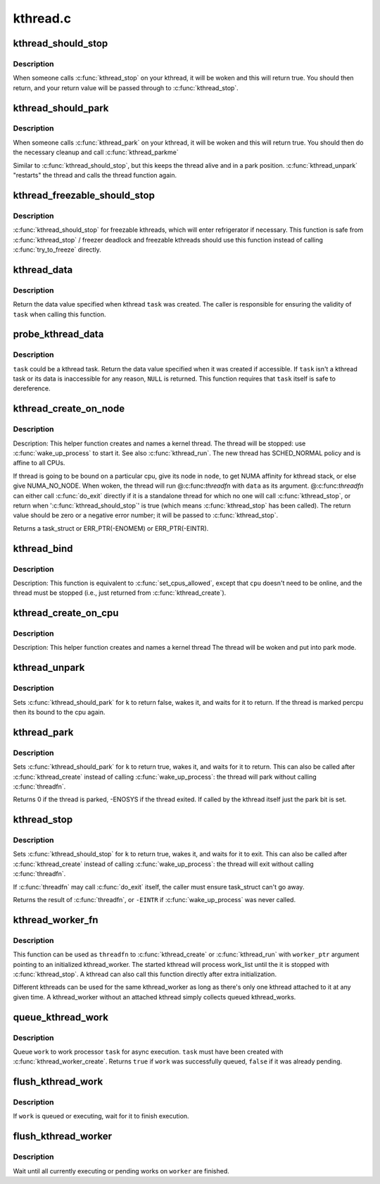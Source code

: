 .. -*- coding: utf-8; mode: rst -*-

=========
kthread.c
=========

.. _`kthread_should_stop`:

kthread_should_stop
===================

.. c:function:: bool kthread_should_stop ( void)

    should this kthread return now?

    :param void:
        no arguments


.. _`kthread_should_stop.description`:

Description
-----------


When someone calls :c:func:`kthread_stop` on your kthread, it will be woken
and this will return true.  You should then return, and your return
value will be passed through to :c:func:`kthread_stop`.


.. _`kthread_should_park`:

kthread_should_park
===================

.. c:function:: bool kthread_should_park ( void)

    should this kthread park now?

    :param void:
        no arguments


.. _`kthread_should_park.description`:

Description
-----------


When someone calls :c:func:`kthread_park` on your kthread, it will be woken
and this will return true.  You should then do the necessary
cleanup and call :c:func:`kthread_parkme`

Similar to :c:func:`kthread_should_stop`, but this keeps the thread alive
and in a park position. :c:func:`kthread_unpark` "restarts" the thread and
calls the thread function again.


.. _`kthread_freezable_should_stop`:

kthread_freezable_should_stop
=============================

.. c:function:: bool kthread_freezable_should_stop (bool *was_frozen)

    should this freezable kthread return now?

    :param bool \*was_frozen:
        optional out parameter, indicates whether ``current`` was frozen


.. _`kthread_freezable_should_stop.description`:

Description
-----------

:c:func:`kthread_should_stop` for freezable kthreads, which will enter
refrigerator if necessary.  This function is safe from :c:func:`kthread_stop` /
freezer deadlock and freezable kthreads should use this function instead
of calling :c:func:`try_to_freeze` directly.


.. _`kthread_data`:

kthread_data
============

.. c:function:: void *kthread_data (struct task_struct *task)

    return data value specified on kthread creation

    :param struct task_struct \*task:
        kthread task in question


.. _`kthread_data.description`:

Description
-----------

Return the data value specified when kthread ``task`` was created.
The caller is responsible for ensuring the validity of ``task`` when
calling this function.


.. _`probe_kthread_data`:

probe_kthread_data
==================

.. c:function:: void *probe_kthread_data (struct task_struct *task)

    speculative version of kthread_data()

    :param struct task_struct \*task:
        possible kthread task in question


.. _`probe_kthread_data.description`:

Description
-----------

``task`` could be a kthread task.  Return the data value specified when it
was created if accessible.  If ``task`` isn't a kthread task or its data is
inaccessible for any reason, ``NULL`` is returned.  This function requires
that ``task`` itself is safe to dereference.


.. _`kthread_create_on_node`:

kthread_create_on_node
======================

.. c:function:: struct task_struct *kthread_create_on_node (int (*threadfn) (void *data, void *data, int node, const char namefmt[],  ...)

    create a kthread.

    :param int (\*threadfn) (void \*data):
        the function to run until signal_pending(current).

    :param void \*data:
        data ptr for ``threadfn``\ .

    :param int node:
        task and thread structures for the thread are allocated on this node

    :param const char namefmt:
        printf-style name for the thread.

    :param ...:
        variable arguments


.. _`kthread_create_on_node.description`:

Description
-----------

Description: This helper function creates and names a kernel
thread.  The thread will be stopped: use :c:func:`wake_up_process` to start
it.  See also :c:func:`kthread_run`.  The new thread has SCHED_NORMAL policy and
is affine to all CPUs.

If thread is going to be bound on a particular cpu, give its node
in ``node``\ , to get NUMA affinity for kthread stack, or else give NUMA_NO_NODE.
When woken, the thread will run @:c:func:`threadfn` with ``data`` as its
argument. @:c:func:`threadfn` can either call :c:func:`do_exit` directly if it is a
standalone thread for which no one will call :c:func:`kthread_stop`, or
return when ':c:func:`kthread_should_stop`' is true (which means
:c:func:`kthread_stop` has been called).  The return value should be zero
or a negative error number; it will be passed to :c:func:`kthread_stop`.

Returns a task_struct or ERR_PTR(-ENOMEM) or ERR_PTR(-EINTR).


.. _`kthread_bind`:

kthread_bind
============

.. c:function:: void kthread_bind (struct task_struct *p, unsigned int cpu)

    bind a just-created kthread to a cpu.

    :param struct task_struct \*p:
        thread created by :c:func:`kthread_create`.

    :param unsigned int cpu:
        cpu (might not be online, must be possible) for ``k`` to run on.


.. _`kthread_bind.description`:

Description
-----------

Description: This function is equivalent to :c:func:`set_cpus_allowed`,
except that ``cpu`` doesn't need to be online, and the thread must be
stopped (i.e., just returned from :c:func:`kthread_create`).


.. _`kthread_create_on_cpu`:

kthread_create_on_cpu
=====================

.. c:function:: struct task_struct *kthread_create_on_cpu (int (*threadfn) (void *data, void *data, unsigned int cpu, const char *namefmt)

    Create a cpu bound kthread

    :param int (\*threadfn) (void \*data):
        the function to run until signal_pending(current).

    :param void \*data:
        data ptr for ``threadfn``\ .

    :param unsigned int cpu:
        The cpu on which the thread should be bound,

    :param const char \*namefmt:
        printf-style name for the thread. Format is restricted
        to "name.\*\ ``u``\ ". Code fills in cpu number.


.. _`kthread_create_on_cpu.description`:

Description
-----------

Description: This helper function creates and names a kernel thread
The thread will be woken and put into park mode.


.. _`kthread_unpark`:

kthread_unpark
==============

.. c:function:: void kthread_unpark (struct task_struct *k)

    unpark a thread created by kthread_create().

    :param struct task_struct \*k:
        thread created by :c:func:`kthread_create`.


.. _`kthread_unpark.description`:

Description
-----------

Sets :c:func:`kthread_should_park` for ``k`` to return false, wakes it, and
waits for it to return. If the thread is marked percpu then its
bound to the cpu again.


.. _`kthread_park`:

kthread_park
============

.. c:function:: int kthread_park (struct task_struct *k)

    park a thread created by kthread_create().

    :param struct task_struct \*k:
        thread created by :c:func:`kthread_create`.


.. _`kthread_park.description`:

Description
-----------

Sets :c:func:`kthread_should_park` for ``k`` to return true, wakes it, and
waits for it to return. This can also be called after :c:func:`kthread_create`
instead of calling :c:func:`wake_up_process`: the thread will park without
calling :c:func:`threadfn`.

Returns 0 if the thread is parked, -ENOSYS if the thread exited.
If called by the kthread itself just the park bit is set.


.. _`kthread_stop`:

kthread_stop
============

.. c:function:: int kthread_stop (struct task_struct *k)

    stop a thread created by kthread_create().

    :param struct task_struct \*k:
        thread created by :c:func:`kthread_create`.


.. _`kthread_stop.description`:

Description
-----------

Sets :c:func:`kthread_should_stop` for ``k`` to return true, wakes it, and
waits for it to exit. This can also be called after :c:func:`kthread_create`
instead of calling :c:func:`wake_up_process`: the thread will exit without
calling :c:func:`threadfn`.

If :c:func:`threadfn` may call :c:func:`do_exit` itself, the caller must ensure
task_struct can't go away.

Returns the result of :c:func:`threadfn`, or ``-EINTR`` if :c:func:`wake_up_process`
was never called.


.. _`kthread_worker_fn`:

kthread_worker_fn
=================

.. c:function:: int kthread_worker_fn (void *worker_ptr)

    kthread function to process kthread_worker

    :param void \*worker_ptr:
        pointer to initialized kthread_worker


.. _`kthread_worker_fn.description`:

Description
-----------

This function can be used as ``threadfn`` to :c:func:`kthread_create` or
:c:func:`kthread_run` with ``worker_ptr`` argument pointing to an initialized
kthread_worker.  The started kthread will process work_list until
the it is stopped with :c:func:`kthread_stop`.  A kthread can also call
this function directly after extra initialization.

Different kthreads can be used for the same kthread_worker as long
as there's only one kthread attached to it at any given time.  A
kthread_worker without an attached kthread simply collects queued
kthread_works.


.. _`queue_kthread_work`:

queue_kthread_work
==================

.. c:function:: bool queue_kthread_work (struct kthread_worker *worker, struct kthread_work *work)

    queue a kthread_work

    :param struct kthread_worker \*worker:
        target kthread_worker

    :param struct kthread_work \*work:
        kthread_work to queue


.. _`queue_kthread_work.description`:

Description
-----------

Queue ``work`` to work processor ``task`` for async execution.  ``task``
must have been created with :c:func:`kthread_worker_create`.  Returns ``true``
if ``work`` was successfully queued, ``false`` if it was already pending.


.. _`flush_kthread_work`:

flush_kthread_work
==================

.. c:function:: void flush_kthread_work (struct kthread_work *work)

    flush a kthread_work

    :param struct kthread_work \*work:
        work to flush


.. _`flush_kthread_work.description`:

Description
-----------

If ``work`` is queued or executing, wait for it to finish execution.


.. _`flush_kthread_worker`:

flush_kthread_worker
====================

.. c:function:: void flush_kthread_worker (struct kthread_worker *worker)

    flush all current works on a kthread_worker

    :param struct kthread_worker \*worker:
        worker to flush


.. _`flush_kthread_worker.description`:

Description
-----------

Wait until all currently executing or pending works on ``worker`` are
finished.

